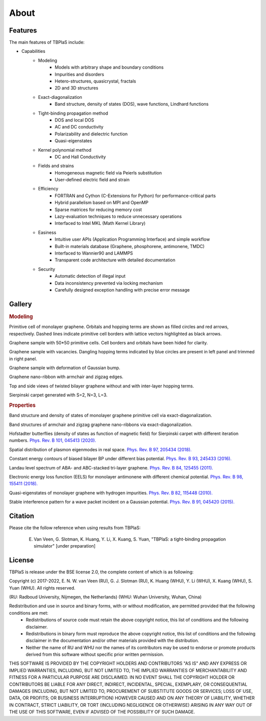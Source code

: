 =====
About
=====

.. _Features:

Features
--------

The main features of TBPlaS include:

* Capabilities
    * Modeling
        * Models with arbitrary shape and boundary conditions
        * Impurities and disorders
        * Hetero-structures, quasicrystal, fractals
        * 2D and 3D structures
    * Exact-diagonalization
        * Band structure, density of states (DOS), wave functions, Lindhard functions
    * Tight-binding propagation method
        * DOS and local DOS
        * AC and DC conductivity
        * Polarizability and dielectric function
        * Quasi-eigenstates
    * Kernel polynomial method
        * DC and Hall Conductivity
    * Fields and strains
        * Homogeneous magnetic field via Peierls substitution
        * User-defined electric field and strain
    * Efficiency
        * FORTRAN and Cython (C-Extensions for Python) for performance-critical parts
        * Hybrid parallelism based on MPI and OpenMP
        * Sparse matrices for reducing memory cost
        * Lazy-evaluation techniques to reduce unnecessary operations
        * Interfaced to Intel MKL (Math Kernel Library)
    * Easiness
        * Intuitive user APIs (Application Programming Interface) and simple workflow
        * Built-in materials database (Graphene, phosphorene, antimonene, TMDC)
        * Interfaced to Wannier90 and LAMMPS
        * Transparent code architecture with detailed documentation
    * Security
        * Automatic detection of illegal input
        * Data inconsistency prevented via locking mechanism
        * Carefully designed exception handling with precise error message

.. _Gallery:

Gallery
-------

.. rubric:: Modeling

.. image:: images/graphene_pc.png
    :alt: primitive cell of monolayer graphene
    :align: center

Primitive cell of monolayer graphene. Orbitals and hopping terms are shown as filled circles and
red arrows, respectively. Dashed lines indicate primitive cell borders with lattice vectors
highlighted as black arrows.

.. image:: images/graphene_sc.png
    :alt: graphene sample with 50\*50 primitive cells
    :align: center

Graphene sample with 50\*50 primitive cells. Cell borders and orbitals have been hided for clarity.

.. image:: images/graphene_sc_vac.png
    :alt: graphene sample with vacanvies
    :align: center

Graphene sample with vacancies. Dangling hopping terms indicated by blue circles are present in left panel
and trimmed in right panel.

.. image:: images/graphene_bump.png
    :alt: graphene sample with bump
    :align: center

Graphene sample with deformation of Gaussian bump.

.. image:: images/gnr.png
    :alt: graphene nano-ribbon
    :align: center

Graphene nano-ribbon with armchair and zigzag edges.

.. image:: images/tbg.png
    :alt: twisted bilayer graphene
    :align: center

Top and side views of twisted bilayer graphene without and with inter-layer hopping terms.

.. image:: images/fractal.png
    :alt: sierpinski carpet
    :align: center

Sierpinski carpet generated with S=2, N=3, L=3.

.. rubric:: Properties

.. image:: images/graphene_dos.png
    :alt: band structure and dos of graphene
    :align: center

Band structure and density of states of monolayer graphene primitive cell via exact-diagonalization.

.. image:: images/gnr_dos.png
    :alt: band structures and dos of graphene nano-ribbons
    :align: center

Band structures of armchair and zigzag graphene nano-ribbons via exact-diagonalization.

.. image:: images/butterfly.png
    :alt: Hofstadter butterflies
    :align: center

Hofstadter butterflies (density of states as function of magnetic field) for Sierpinski carpet with
different iteration numbers.
`Phys. Rev. B 101, 045413 (2020). <https://journals.aps.org/prb/abstract/10.1103/PhysRevB.101.045413>`_

.. image:: images/plasmon_eigenmode.png
    :alt: plasmon eigenmode
    :align: center

Spatial distribution of plasmon eigenmodes in real space.
`Phys. Rev. B 97, 205434 (2018). <https://journals.aps.org/prb/abstract/10.1103/PhysRevB.97.205434>`_

.. image:: images/energy_contour.png
    :alt: energy contour
    :align: center

Constant energy contours of biased bilayer BP under different bias potential.
`Phys. Rev. B 93, 245433 (2016). <https://journals.aps.org/prb/abstract/10.1103/PhysRevB.93.245433>`_

.. image:: images/landau_level.png
    :alt: landau level
    :align: center

Landau level spectrum of ABA- and ABC-stacked tri-layer graphene.
`Phys. Rev. B 84, 125455 (2011). <https://journals.aps.org/prb/abstract/10.1103/PhysRevB.84.125455>`_

.. image:: images/eels.png
    :alt: EELS
    :align: center

Electronic energy loss function (EELS) for monolayer antimonene with different chemical potential.
`Phys. Rev. B 98, 155411 (2018). <https://journals.aps.org/prb/abstract/10.1103/PhysRevB.98.155411>`_

.. image:: images/quasi_eigen.png
    :alt: quasi-eigenstates
    :align: center

Quasi-eigenstates of monolayer graphene with hydrogen impurities.
`Phys. Rev. B 82, 115448 (2010). <https://journals.aps.org/prb/abstract/10.1103/PhysRevB.82.115448>`_

.. image:: images/inter_pattern.png
    :alt: interference pattern
    :align: center

Stable interference pattern for a wave packet incident on a Gaussian potential.
`Phys. Rev. B 91, 045420 (2015). <https://journals.aps.org/prb/abstract/10.1103/PhysRevB.91.045420>`_

Citation
--------

Please cite the follow reference when using results from TBPlaS:

    E. Van Veen, G. Slotman, K. Huang, Y. Li, X. Kuang, S. Yuan, "TBPlaS: a tight-binding propagation simulator" [under preparation]

License
-------

TBPlaS is release under the BSE license 2.0, the complete content of which is as following:

Copyright (c) 2017-2022, E. N. W. van Veen (RU), G. J. Slotman (RU), K. Huang (WHU), Y. Li (WHU),
X. Kuang (WHU), S. Yuan (WHU). All rights reserved.

(RU: Radboud University, Nijmegen, the Netherlands)
(WHU: Wuhan University, Wuhan, China)

Redistribution and use in source and binary forms, with or without modification, are permitted provided that the following conditions are met:
    * Redistributions of source code must retain the above copyright notice, this list of conditions and the following disclaimer.
    * Redistributions in binary form must reproduce the above copyright notice, this list of conditions and the following disclaimer in the
      documentation and/or other materials provided with the distribution.
    * Neither the name of RU and WHU nor the names of its contributors may be used to endorse or promote products derived from this software
      without specific prior written permission.

THIS SOFTWARE IS PROVIDED BY THE COPYRIGHT HOLDERS AND CONTRIBUTORS "AS IS" AND ANY EXPRESS OR IMPLIED WARRANTIES, INCLUDING, BUT NOT LIMITED
TO, THE IMPLIED WARRANTIES OF MERCHANTABILITY AND FITNESS FOR A PARTICULAR PURPOSE ARE DISCLAIMED. IN NO EVENT SHALL THE COPYRIGHT HOLDER OR
CONTRIBUTORS BE LIABLE FOR ANY DIRECT, INDIRECT, INCIDENTAL, SPECIAL, EXEMPLARY, OR CONSEQUENTIAL DAMAGES (INCLUDING, BUT NOT LIMITED TO,
PROCUREMENT OF SUBSTITUTE GOODS OR SERVICES; LOSS OF USE, DATA, OR PROFITS; OR BUSINESS INTERRUPTION) HOWEVER CAUSED AND ON ANY THEORY OF
LIABILITY, WHETHER IN CONTRACT, STRICT LIABILITY, OR TORT (INCLUDING NEGLIGENCE OR OTHERWISE) ARISING IN ANY WAY OUT OF THE USE OF THIS SOFTWARE,
EVEN IF ADVISED OF THE POSSIBILITY OF SUCH DAMAGE.
